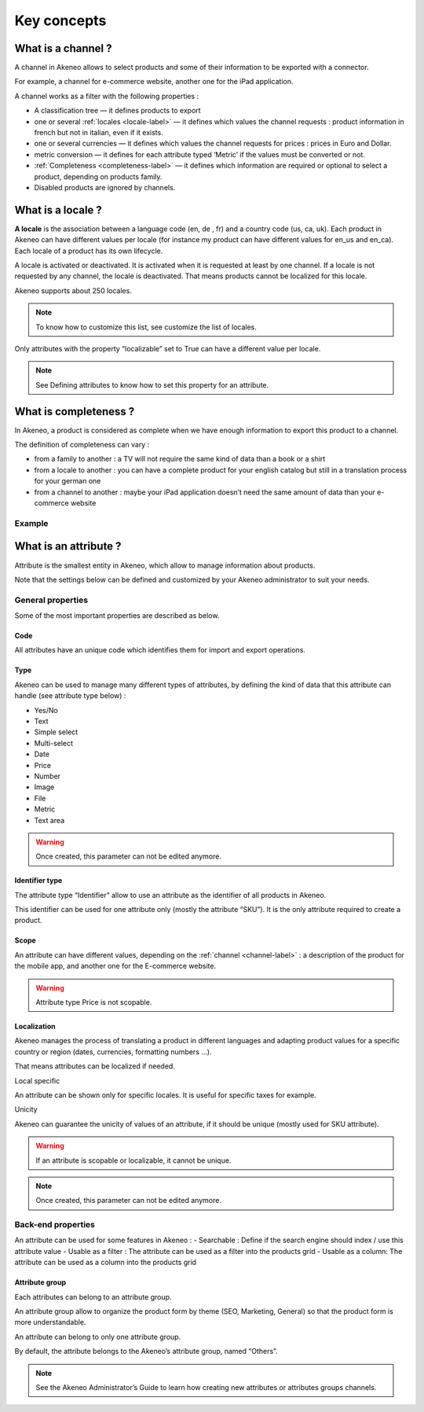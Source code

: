 Key concepts
============

.. _channel-label:
What is a channel ?
-------------------

A channel in Akeneo allows to select products and some of their information to be exported with a connector.

For example, a channel for e-commerce website, another one for the iPad application.

A channel works as a filter with the following properties :

- A classification tree — it defines products to export
- one or several :ref:`locales <locale-label>` —  it defines which values the channel requests : product information in french but not in italian, even if it exists.
- one or several currencies — it defines which values the channel requests for prices : prices in Euro and Dollar.
- metric conversion — it defines for each attribute typed ‘Metric’ if the values must be converted or not.
- :ref:`Completeness <completeness-label>` — it defines which information are required or optional to select a product, depending on products family.
- Disabled products are ignored by channels.

.. _locale-label:
What is a locale ?
------------------

**A locale** is the association between a language code (en, de , fr) and a country code (us, ca, uk). Each product in Akeneo can have different values per locale (for instance my product can have different values for en_us and en_ca).
Each locale of a product has its own lifecycle.

A locale is activated or deactivated. It is activated when it is requested at least by one channel. If a locale is not requested by any channel, the locale is deactivated. That means products cannot be localized for this locale.

Akeneo supports about 250 locales.

.. note::

    To know how to customize this list, see customize the list of locales.

Only attributes with the property “localizable” set to True can have a different value per locale.

.. note::

    See Defining attributes to know how to set this property for an attribute.

.. _completeness-label:
What is completeness ?
----------------------

In Akeneo, a product is considered as complete when we have enough information to export this product to a channel.

The definition of completeness can vary :

- from a family to another : a TV will not require the same kind of data than a book or a shirt
- from a locale to another : you can have a complete product for your english catalog but still in a translation process for your german one
- from a channel to another : maybe your iPad application doesn’t need the same amount of data than your e-commerce website

Example
^^^^^^^

.. image:: images/product-completeness2.png

What is an attribute ?
----------------------
Attribute is the smallest entity in Akeneo, which allow to manage information about products.

Note that the settings below can be defined and customized by your Akeneo administrator to suit your needs.

General properties
^^^^^^^^^^^^^^^^^^

Some of the most important properties are described as below.

Code
""""
All attributes have an unique code which identifies them for import and export operations.

Type
""""
Akeneo can be used to manage many different types of attributes, by defining the kind of data that this attribute can handle (see attribute type below) :

- Yes/No
- Text
- Simple select
- Multi-select
- Date
- Price
- Number
- Image
- File
- Metric
- Text area

.. warning::

    Once created, this parameter can not be edited anymore.

Identifier type
"""""""""""""""
The attribute type “Identifier” allow to use an attribute as the identifier of all products in Akeneo.

This identifier can be used for one attribute only (mostly the attribute “SKU”). It is the only attribute required to create a product.

Scope
"""""
An attribute can have different values, depending on the :ref:`channel <channel-label>` : a description of the product for the mobile app, and another one for the E-commerce website.

.. image:: images/scopable-attribute.png


.. warning::

    Attribute type Price is not scopable.

Localization
""""""""""""

Akeneo manages the process of translating a product in different languages and adapting product values for a specific country or region (dates, currencies, formatting numbers …).

That means attributes can be localized if needed.

Local specific

An attribute can be shown only for specific locales. It is useful for specific taxes for example.

Unicity

Akeneo can guarantee the unicity of values of an attribute, if it should be unique (mostly used for SKU attribute).

.. warning::

    If an attribute is scopable or localizable, it cannot be unique.


.. image:: images/unique-attribute.png


.. note::

    Once created, this parameter can not be edited anymore.

Back-end properties
^^^^^^^^^^^^^^^^^^^

An attribute can be used for some features in Akeneo :
- Searchable : Define if the search engine should index / use this attribute value
- Usable as a filter : The attribute can be used as a filter into the products grid
- Usable as a column: The attribute can be used as a column into the products grid

Attribute group
"""""""""""""""

Each attributes can belong to an attribute group.

An attribute group allow to organize the product form by theme (SEO, Marketing, General) so that the product form is more understandable.


.. image:: images/attribute-group.png

An attribute can belong to only one attribute group.

By default, the attribute belongs to the Akeneo’s attribute group, named “Others”.


.. note::

    See the Akeneo Administrator’s Guide to learn how creating new attributes or attributes groups channels.
